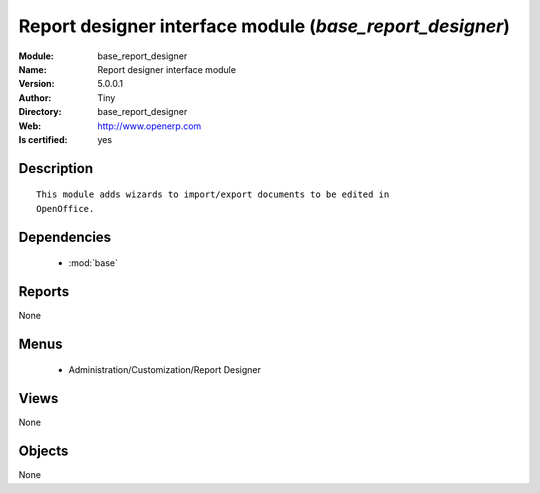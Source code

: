 
.. module:: base_report_designer
    :synopsis: Report designer interface module (Quality Certified)
    :noindex:
.. 

.. raw:: html

    <link rel="stylesheet" href="../_static/hide_objects_in_sidebar.css" type="text/css" />

    <style>
      div.body p#module-base_report_designer {
        display: none;
      }
    </style>

Report designer interface module (*base_report_designer*)
=========================================================
:Module: base_report_designer
:Name: Report designer interface module
:Version: 5.0.0.1
:Author: Tiny
:Directory: base_report_designer
:Web: http://www.openerp.com
:Is certified: yes

Description
-----------

::

  This module adds wizards to import/export documents to be edited in
  OpenOffice.

Dependencies
------------

 * :mod:`base`

Reports
-------

None


Menus
-------

 * Administration/Customization/Report Designer

Views
-----


None



Objects
-------

None
